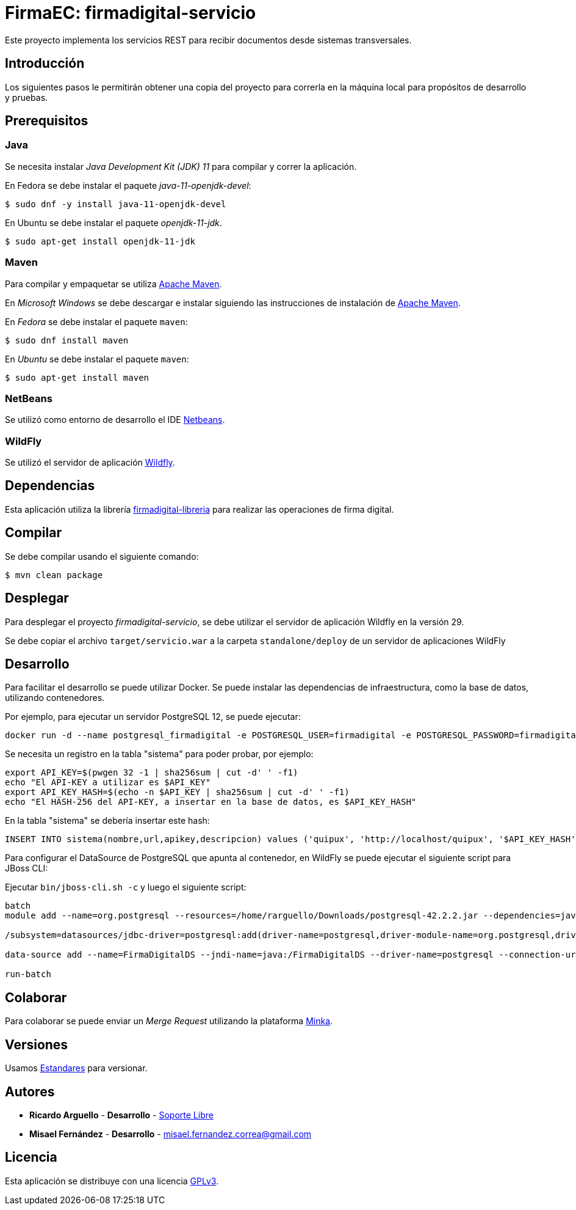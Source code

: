 = FirmaEC: firmadigital-servicio

Este proyecto implementa los servicios REST para recibir documentos desde sistemas transversales.

== Introducción

Los siguientes pasos le permitirán obtener una copia del proyecto para correrla en la máquina local para propósitos de desarrollo y pruebas.

== Prerequisitos

=== Java

Se necesita instalar _Java Development Kit (JDK) 11_ para compilar y correr la aplicación.

En Fedora se debe instalar el paquete _java-11-openjdk-devel_:

[source, bash]
----
$ sudo dnf -y install java-11-openjdk-devel
----

En Ubuntu se debe instalar el paquete _openjdk-11-jdk_.

[source, bash]
----
$ sudo apt-get install openjdk-11-jdk
----

=== Maven

Para compilar y empaquetar se utiliza http://maven.apache.org[Apache Maven].

En _Microsoft Windows_ se debe descargar e instalar siguiendo las instrucciones de instalación de https://maven.apache.org/install.html[Apache Maven].

En _Fedora_ se debe instalar el paquete  `maven`:

[source,bash]
----
$ sudo dnf install maven
----

En _Ubuntu_ se debe instalar el paquete `maven`:

[source,bash]
----
$ sudo apt-get install maven
----

=== NetBeans

Se utilizó como entorno de desarrollo el IDE http://netbeans.org[Netbeans].

=== WildFly

Se utilizó el servidor de aplicación https://www.wildfly.org/downloads/[Wildfly].

== Dependencias

Esta aplicación utiliza la librería https://minka.gob.ec/mintel/ge/firmaec/firmadigital-libreria[firmadigital-libreria] para realizar las operaciones de firma digital.

== Compilar

Se debe compilar usando el siguiente comando:

[source, bash]
----
$ mvn clean package
----

== Desplegar

Para desplegar el proyecto _firmadigital-servicio_, se debe utilizar el servidor de aplicación Wildfly en la versión 29.

Se debe copiar el archivo `target/servicio.war` a la carpeta `standalone/deploy` de un servidor de aplicaciones WildFly

== Desarrollo

Para facilitar el desarrollo se puede utilizar Docker. Se puede instalar las dependencias de infraestructura, como la base de datos, utilizando contenedores.

Por ejemplo, para ejecutar un servidor PostgreSQL 12, se puede ejecutar:

----
docker run -d --name postgresql_firmadigital -e POSTGRESQL_USER=firmadigital -e POSTGRESQL_PASSWORD=firmadigital -e POSTGRESQL_DATABASE=firmadigital -p 5432:5432 centos/postgresql-96-centos7
----

Se necesita un registro en la tabla "sistema" para poder probar, por ejemplo:

----
export API_KEY=$(pwgen 32 -1 | sha256sum | cut -d' ' -f1)
echo "El API-KEY a utilizar es $API_KEY"
export API_KEY_HASH=$(echo -n $API_KEY | sha256sum | cut -d' ' -f1)
echo "El HASH-256 del API-KEY, a insertar en la base de datos, es $API_KEY_HASH"
----

En la tabla "sistema" se debería insertar este hash:

----
INSERT INTO sistema(nombre,url,apikey,descripcion) values ('quipux', 'http://localhost/quipux', '$API_KEY_HASH', 'Quipux');
----

Para configurar el DataSource de PostgreSQL que apunta al contenedor, en WildFly se puede ejecutar el siguiente script para JBoss CLI:

Ejecutar `bin/jboss-cli.sh -c` y luego el siguiente script:

----
batch
module add --name=org.postgresql --resources=/home/rarguello/Downloads/postgresql-42.2.2.jar --dependencies=javax.api,javax.transaction.api

/subsystem=datasources/jdbc-driver=postgresql:add(driver-name=postgresql,driver-module-name=org.postgresql,driver-xa-datasource-class-name=org.postgresql.xa.PGXADataSource)

data-source add --name=FirmaDigitalDS --jndi-name=java:/FirmaDigitalDS --driver-name=postgresql --connection-url=jdbc:postgresql://localhost:5432/firmadigital --user-name=firmadigital --password=firmadigital --valid-connection-checker-class-name=org.jboss.jca.adapters.jdbc.extensions.postgres.PostgreSQLValidConnectionChecker --exception-sorter-class-name=org.jboss.jca.adapters.jdbc.extensions.postgres.PostgreSQLExceptionSorter

run-batch
----

== Colaborar

Para colaborar se puede enviar un _Merge Request_ utilizando la plataforma https://minka.gob.ec/mintel/ge/firmaec[Minka].

== Versiones

Usamos https://minka.gob.ec/mintel/ge/estandares/-/blob/master/versionamiento.md[Estandares] para versionar.

== Autores

* *Ricardo Arguello* - *Desarrollo* - http://www.soportelibre.com[Soporte Libre]
* *Misael Fernández* - *Desarrollo* - misael.fernandez.correa@gmail.com

== Licencia

Esta aplicación se distribuye con una licencia https://www.gnu.org/licenses/gpl.html[GPLv3].
